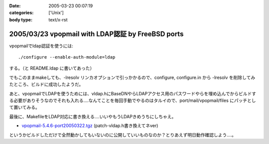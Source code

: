 :date: 2005-03-23 00:07:19
:categories: ['Unix']
:body type: text/x-rst

==================================================
2005/03/23 vpopmail with LDAP認証 by FreeBSD ports
==================================================

vpopmailでldap認証を使うには::

  ./configure --enable-auth-module=ldap

する。（と README.ldap に書いてあった）

でもこのままmakeしても、-lresolv リンカオプションで引っかかるので、configure, configure.in から -lresolv を削除してみたところ、ビルドに成功したようだ。

あと、vpopmailでLDAPを使うためには、vldap.hにBaseDNやらLDAPアクセス用のパスワードやらを埋め込んでからビルドする必要がありそうなのでそれも入れる‥‥なんてことを毎回手動でやるのはタルイので、port/mail/vpopmail/files にパッチとして置いてみる。

最後に、MakefileをLDAP対応に書き換える‥‥いいやもうLDAPきめうちにしちゃえ。

- `vpopmail-5.4.6-port20050322.tgz`_ (patch-vldap.h書き換えてネver)

というかビルドしただけで全然動かしてもいないのに公開していいものなのか？とりあえず明日動作確認しよう‥‥。

.. _`vpopmail-5.4.6-port20050322.tgz`: file/vpopmail-5.4.6-port20050322.tgz


.. :extend type: text/plain
.. :extend:
